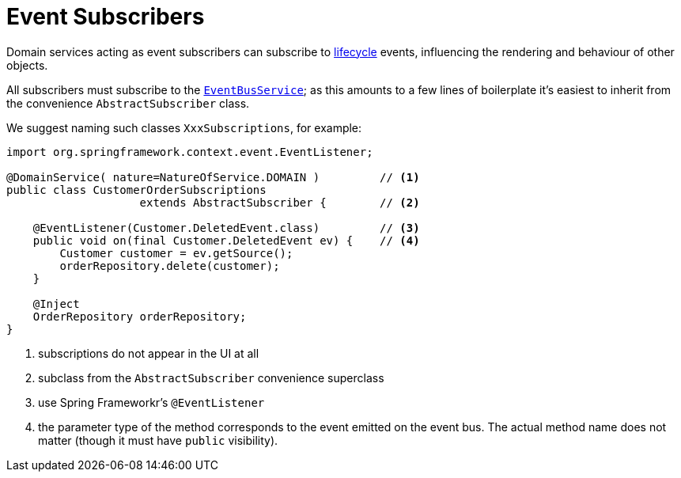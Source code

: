 = Event Subscribers
:Notice: Licensed to the Apache Software Foundation (ASF) under one or more contributor license agreements. See the NOTICE file distributed with this work for additional information regarding copyright ownership. The ASF licenses this file to you under the Apache License, Version 2.0 (the "License"); you may not use this file except in compliance with the License. You may obtain a copy of the License at. http://www.apache.org/licenses/LICENSE-2.0 . Unless required by applicable law or agreed to in writing, software distributed under the License is distributed on an "AS IS" BASIS, WITHOUT WARRANTIES OR  CONDITIONS OF ANY KIND, either express or implied. See the License for the specific language governing permissions and limitations under the License.
:page-partial:


// TODO: v2: update for Spring events rather than axon/guava

Domain services acting as event subscribers can subscribe to xref:userguide:fun:building-blocks.adoc#lifecycle-events[lifecycle] events, influencing the rendering and behaviour of other objects.

All subscribers must subscribe to the xref:refguide:applib-svc:core-domain-api/EventBusService.adoc[`EventBusService`]; as this amounts to a few lines of boilerplate it's easiest to inherit from the convenience `AbstractSubscriber` class.

We suggest naming such classes `XxxSubscriptions`, for example:

[source,java]
----
import org.springframework.context.event.EventListener;

@DomainService( nature=NatureOfService.DOMAIN )         // <1>
public class CustomerOrderSubscriptions
                    extends AbstractSubscriber {        // <2>

    @EventListener(Customer.DeletedEvent.class)         // <3>
    public void on(final Customer.DeletedEvent ev) {    // <4>
        Customer customer = ev.getSource();
        orderRepository.delete(customer);
    }

    @Inject
    OrderRepository orderRepository;
}
----
<1> subscriptions do not appear in the UI at all
<2> subclass from the `AbstractSubscriber` convenience superclass
<3> use Spring Frameworkr's `@EventListener`
<4> the parameter type of the method corresponds to the event emitted on the event bus.
The actual method name does not matter (though it must have `public` visibility).


